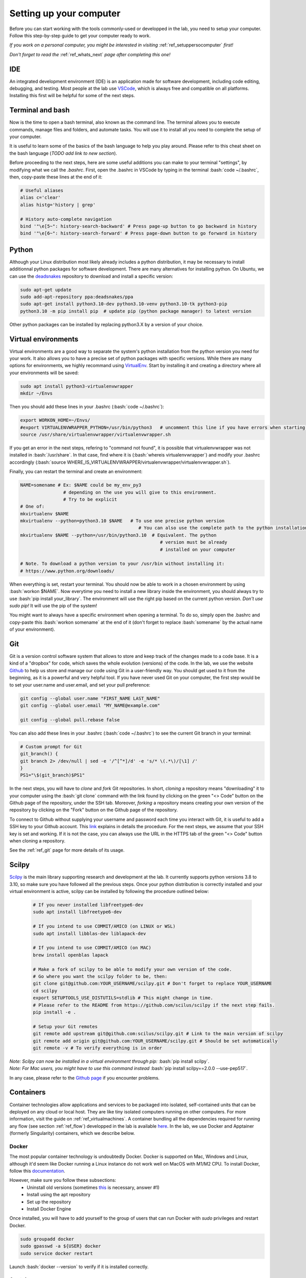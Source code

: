 .. _ref_setupcomputer:

.. role:: bash(code)
   :language: bash

Setting up your computer
========================

Before you can start working with the tools commonly-used or developped in the lab, you need to setup your computer. Follow this step-by-step guide to get your computer ready to work. 

*If you work on a personal computer, you might be interested in visiting* :ref:`ref_setuppersocomputer` *first!*

*Don't forget to read the* :ref:`ref_whats_next` *page after completing this one!*

IDE
"""

An integrated development environment (IDE) is an application made for software development, including code editing, debugging, and testing. Most people at the lab use `VSCode <https://code.visualstudio.com/download>`_, which is always free and compatible on all platforms. Installing this first will be helpful for some of the next steps.

Terminal and bash
"""""""""""""""""

Now is the time to open a bash terminal, also known as the command line. The terminal allows you to execute commands, manage files and folders, and automate tasks. You will use it to install all you need to complete the setup of your computer.

It is useful to learn some of the basics of the bash language to help you play around. Please refer to this cheat sheet on the bash language (*TODO add link to new section*).

Before proceeding to the next steps, here are some useful additions you can make to your terminal "settings", by modifying what we call the *.bashrc*. First, open the .bashrc in VSCode by typing in the terminal :bash:`code ~/.bashrc`, then, copy-paste these lines at the end of it:

.. code-block:: bash

    # Useful aliases
    alias c='clear'
    alias histg='history | grep'

    # History auto-complete navigation
    bind '"\e[5~": history-search-backward' # Press page-up button to go backward in history
    bind '"\e[6~": history-search-forward' # Press page-down button to go forward in history

Python
""""""

Although your Linux distribution most likely already includes a python distribution, it may be necessary to install additionnal python packages for software development. There are many alternatives for installing python. On Ubuntu, we can use the `deadsnakes <https://launchpad.net/~deadsnakes/+archive/ubuntu/ppa>`_ repository to download and install a specific version:

.. code-block:: bash

        sudo apt-get update
        sudo add-apt-repository ppa:deadsnakes/ppa
        sudo apt-get install python3.10-dev python3.10-venv python3.10-tk python3-pip
        python3.10 -m pip install pip  # update pip (python package manager) to latest version

Other python packages can be installed by replacing python3.X by a version of your choice.

Virtual environments
""""""""""""""""""""

Virtual environments are a good way to separate the system's python installation from the python version you need for your work. It also allows you to have a precise set of python packages with specific versions. While there are many options for environments, we highly recommand using `VirtualEnv <https://virtualenv.pypa.io/en/latest/>`_. Start by installing it and creating a directory where all your environments will be saved:

.. code-block:: bash

    sudo apt install python3-virtualenvwrapper
    mkdir ~/Envs

Then you should add these lines in your .bashrc (:bash:`code ~/.bashrc`):

.. code-block:: bash

    export WORKON_HOME=~/Envs/
    #export VIRTUALENVWRAPPER_PYTHON=/usr/bin/python3   # uncomment this line if you have errors when starting your terminal (next step)
    source /usr/share/virtualenvwrapper/virtualenvwrapper.sh

If you get an error in the next steps, refering to "command not found", it is possible that virtualenvwrapper was not installed in :bash:`/usr/share`. In that case, find where it is (:bash:`whereis virtualenvwrapper`) and modify your .bashrc accordingly (:bash:`source WHERE_IS_VIRTUALENVWRAPPER/virtualenvwrapper/virtualenvwrapper.sh`).

Finally, you can restart the terminal and create an environment:

.. code-block:: bash

    NAME=somename # Ex: $NAME could be my_env_py3
                    # depending on the use you will give to this environment.
                    # Try to be explicit
    # One of:
    mkvirtualenv $NAME
    mkvirtualenv --python=python3.10 $NAME   # To use one precise python version
                                                # You can also use the complete path to the python installation
    mkvirtualenv $NAME --python=/usr/bin/python3.10  # Equivalent. The python
                                                        # version must be already
                                                        # installed on your computer

    # Note. To download a python version to your /usr/bin without installing it:
    # https://www.python.org/downloads/

When everything is set, restart your terminal. You should now be able to work in a chosen environment by using :bash:`workon $NAME`. Now everytime you need to install a new library inside the environment, you should always try to use :bash:`pip install your_library`. The environment will use the right pip based on the current python version. *Don't use sudo pip!* It will use the pip of the system!

You might want to always have a specific environment when opening a terminal. To do so, simply open the .bashrc and copy-paste this :bash:`workon somename` at the end of it (don't forget to replace :bash:`somename` by the actual name of your environment).

Git
"""

Git is a version control software system that allows to store and keep track of the changes made to a code base. It is a kind of a "dropbox" for code, which saves the whole evolution (versions) of the code. In the lab, we use the website `Github <https://github.com/>`_ to help us store and manage our code using Git in a user-friendly way. You should get used to it from the beginning, as it is a powerful and very helpful tool. If you have never used Git on your computer, the first step would be to set your user.name and user.email, and set your pull preference:

.. code-block:: bash

    git config --global user.name "FIRST_NAME LAST_NAME"
    git config --global user.email "MY_NAME@example.com"

    git config --global pull.rebase false

You can also add these lines in your .bashrc (:bash:`code ~/.bashrc`) to see the current Git branch in your terminal:

.. code-block:: bash

    # Custom prompt for Git 
    git_branch() {
    git branch 2> /dev/null | sed -e '/^[^*]/d' -e 's/* \(.*\)/[\1] /'
    }
    PS1="\$(git_branch)$PS1"

In the next steps, you will have to *clone* and *fork* Git repositories. In short, *cloning* a repository means "downloading" it to your computer using the :bash:`git clone` command with the link found by clicking on the green "<> Code" button on the Github page of the repository, under the SSH tab. Moreover, *forking* a repository means creating your own version of the repository by clicking on the "Fork" button on the Github page of the repository.

To connect to Github without supplying your username and password each time you interact with Git, it is useful to add a SSH key to your Github account. This `link <https://docs.github.com/en/authentication/connecting-to-github-with-ssh/adding-a-new-ssh-key-to-your-github-account?platform=linux>`_ explains in details the procedure. For the next steps, we assume that your SSH key is set and working. If it is not the case, you can always use the URL in the HTTPS tab of the green "<> Code" button when cloning a repository.

See the :ref:`ref_git` page for more details of its usage.

Scilpy
""""""

`Scilpy <https://github.com/scilus/scilpy>`_ is the main library supporting research and development at the lab. It currently supports python versions 3.8 to 3.10, so make sure you have followed all the previous steps. Once your python distribution is correctly installed and your virtual environment is active, scilpy can be installed by following the procedure outlined below:

    .. code-block:: bash

        # If you never installed libfreetype6-dev
        sudo apt install libfreetype6-dev

        # If you intend to use COMMIT/AMICO (on LINUX or WSL)
        sudo apt install libblas-dev liblapack-dev

        # If you intend to use COMMIT/AMICO (on MAC)
        brew install openblas lapack

        # Make a fork of scilpy to be able to modify your own version of the code.
        # Go where you want the scilpy folder to be, then:
        git clone git@github.com:YOUR_USERNAME/scilpy.git # Don't forget to replace YOUR_USERNAME
        cd scilpy
        export SETUPTOOLS_USE_DISTUTILS=stdlib # This might change in time.
        # Please refer to the README from https://github.com/scilus/scilpy if the next step fails.
        pip install -e .

        # Setup your Git remotes
        git remote add upstream git@github.com:scilus/scilpy.git # Link to the main version of scilpy
        git remote add origin git@github.com:YOUR_USERNAME/scilpy.git # Should be set automatically
        git remote -v # To verify everything is in order

| *Note: Scilpy can now be installed in a virtual environment through pip:* :bash:`pip install scilpy`.
| *Note: For Mac users, you might have to use this command instead* :bash:`pip install scilpy==2.0.0 --use-pep517`.


In any case, please refer to the `Github page <https://github.com/scilus/scilpy>`__ if you encounter problems.

.. _ref_containers:

Containers
""""""""""

Container technologies allow applications and services to be packaged into isolated, self-contained units that can be deployed on any cloud or local host. They are like tiny isolated computers running on other computers. For more information, visit the guide on :ref:`ref_virtualmachines`. A container bundling all the dependencies required for running any flow (see section :ref:`ref_flow`) developped in the lab is available `here <https://hub.docker.com/r/scilus/scilus>`__. In the lab, we use Docker and Apptainer (formerly Singularity) containers, which we describe below.

Docker
------
The most popular container technology is undoubtedly Docker. Docker is supported on Mac, Windows and Linux, although it'd seem like Docker running a Linux instance do not work well on MacOS with M1/M2 CPU. To install Docker, follow this `documentation <https://docs.docker.com/engine/install/ubuntu>`__.

However, make sure you follow these subsections:
    - Uninstall old versions (sometimes `this <https://askubuntu.com/questions/935569/how-to-completely-uninstall-docker>`__ is necessary, answer #1)
    - Install using the apt repository 
    - Set up the repository
    - Install Docker Engine

Once installed, you will have to add yourself to the group of users that can run Docker with *sudo* privileges and restart Docker.

.. code-block:: bash

    sudo groupadd docker
    sudo gpasswd -a ${USER} docker
    sudo service docker restart

Launch :bash:`docker --version` to verify if it is installed correctly.

Apptainer
---------

Apptainer (formerly Singularity) is an alternative to Docker. Docker requires root privileges and, as such, is not available on High Performance Computers from the Digital Alliance of Canada (see :ref:`ref_highperfcomputer`). However, Apptainer containers can run without elevated privileges or root access. Apptainer is particularly useful for saving a Docker container to a file which is then useable in High performance computers, without root privileges.

The steps for installing Apptainer on Ubuntu are given below. **Do not try to install on MacOS!** To use on Digital Alliance of Canada clusters, refer instead to section :ref:`ref_highperfcomputer`.

.. code-block:: bash

    sudo apt update
    sudo apt install -y software-properties-common
    sudo add-apt-repository -y ppa:apptainer/ppa
    sudo apt update
    sudo apt install -y apptainer

Additional information can be found on the `official documentation <https://apptainer.org/docs/admin/main/installation.html#install-ubuntu-packages>`__.

Finally, launch :bash:`apptainer --version` to verify if it is installed correctly.


Nextflow
""""""""

Nextflow is an open-source pipelining tool that makes processing massive datasets and building workflows somewhat easy. We use it in the lab to run our various :ref:`ref_flow`.

Nextflow can be used on Linux, MacOS and WSL (Windows). It requires Bash 3.2 (or later) and Java 11 (or later, up to 20) to be installed. To find your Java version, use :bash:`java -version`. If it is not satisfying the requirement, follow these steps in a terminal:

.. code-block:: bash

    # Install SDKMAN
    curl -s https://get.sdkman.io | bash

    # Open a new terminal
    sdk install java 17.0.10-tem
    
    # Confirm that everything is alright
    java -version


It is common to explicitely tell Nextflow where Java is. Use this command: :bash:`readlink -f \`which javac\` | sed "s:/bin/javac::"` to get the full path. Then, add this line to your .bashrc: :bash:`export JAVA_HOME=/PATH/FOR/JAVA/YOU/JUST/GOT`

Now you can install Nextflow by opening a terminal and executing the following lines in a directory of your choice (likely next to the rest of your tools):

.. code-block:: bash

    # Don't forget to be in your chosen directory
    curl -s https://get.nextflow.io | bash
    chmod +x nextflow

    # Confirm that Nextflow is installed correctly
    ./nextflow info

    # Change the Nextflow version to v21.12.1 (required for our flows)
    echo 'export NXF_VER=21.12.1-edge' >> ~/.bashrc

    # To execute Nextflow from anywhere, we add the current directory to PATH in your .bashrc
    echo 'export PATH=$PATH:'$(pwd) >> ~/.bashrc

    # Apply the changes to .bashrc
    source ~/.bashrc

    # Test Nextflow
    nextflow run hello

.. _ref_highperfcomputer:

High performance computers
""""""""""""""""""""""""""

The first use of a computing platform can be tricky but you'll get used to it. Here we explain how to get started on Beluga, one of the high performance computers (HPC) of the Digital Research Alliance of Canada (formerly Compute Canada). 

Connect to Beluga via ssh with :bash:`ssh USER@beluga.computecanada.ca`.

On your first visit, you will probably want to edit your .bashrc with your preferences. Since VSCode will not be available, you will have to use an editor built in the terminal like Nano (:bash:`nano ~/.bashrc`) or Vim (:bash:`vim ~/.bashrc`). Please refer to the :ref:`ref_linux` if you don't know these tools.

Everytime you log in Beluga, you will need to load the modules necessary for your needs (scilpy, tractoflow, etc). Here are the modules currently needed for running Nextflow pipelines:

.. code-block:: bash

    module load StdEnv/2020
    module load nextflow/21.10.3
    module load apptainer/1.1.8

However, if you want to install scilpy, open a new session and follow these steps:

.. code-block:: bash

    module load StdEnv/2023 python/3.10 vtk
    virtualenv --no-download --clear ~/Envs/scilpy && source ~/Envs/scilpy/bin/activate
    pip install --no-index --upgrade pip
    # Go where you want to clone scilpy
    git clone https://github.com/scilus/scilpy.git
    cd scilpy

Then, you need to comment these lines in requirements.txt:

.. code-block:: bash

    #dvc==3.48.*
    #dvc-http==2.32.*

Finally, you can pip install scilpy with:

.. code-block:: bash

    pip install -e .

In the future, you will need to follow these steps to work with scilpy after opening a new session:

.. code-block:: bash

    module load StdEnv/2023 python/3.10 vtk
    source ~/Envs/scilpy/bin/activate

*Tip*: Right before commenting the lines in requirements.txt, you could choose a precise release of scilpy instead of the master, for example with the 2.0.2 release:

.. code-block:: bash

    git checkout tags/2.0.2 -b latest_release


Note that it is currently not possible to work with both scilpy and Nextflow on the same session, as they require different module versions. If you need both these packages at the same time, you might want to consider using :ref:`ref_containers`.

Please see the (:ref:`ref_heavy_computing`) tab for more information about the usage of such resources. If your goal is to use the computing platform to run Tractoflow, you will find instructions on the :ref:`ref_tractoflow` page.

.. _ref_mi_brain:

MI-Brain
""""""""

MI-Brain is a Diffusion MRI and Tractography visualization software designed to help medical professionals and researchers look and explore their data. It provides many features and tools for processing and visualizing tractograms.
The software was created by `IMEKA <https://imeka.ca/>`_ (a Sherbrooke company for diffusion MRI analysis co-founded by Maxime Descoteaux & Pierre-Marc Jodoin).

.. figure:: /images/intro_to_software_mi_brain.png
    :scale: 25 %
    :align: center

    MI-Brain facilitates bundle segmentation and basic image/mask operations.

Installation
------------

To install it (it might already be installed on a lab computer), follow these instructions depending on your OS, or refer to the `FAQ <https://github.com/imeka/mi-brain/wiki/FAQ#how-to-install>`_.

    **On Linux**
        * Download the Linux version of MI-Brain `here <https://github.com/imeka/mi-brain/releases>`_.
        * In a terminal, extract the .tar.gz release archive using :bash:`tar -xvzf NAME_OF_THE_FILE.tar.gz -C DIRECTORY_TO_PUT_MI_BRAIN`.
        * Add this to your .bashrc (you can change the name of the alias to your liking): :bash:`alias mibrain="bash DIRECTORY_TO_PUT_MI_BRAIN/MI-Brain.sh"`.
        * You can now open MI-Brain by typing :bash:`mibrain` in the terminal and pressing enter.
    
    **On MacOS**
        * Download the MacOS version of MI-Brain `here <https://github.com/imeka/mi-brain/releases>`_.
        * Open the .dmg file and drag the MI-Brain icon in the Application folder.

    **On Windows**
        * Download the Windows version of MI-Brain `here <https://github.com/imeka/mi-brain/releases>`_, along with the file named "vc_redist.x64.exe.zip".
        * Double-click on the "vc_redist.x64.exe" executable inside "vc_redist.x64.exe.zip" to install Microsoft Visual C++ 2015 Redistributable.
        * Double-click on the MI-Brain executable and follow the instructions.

Useful Commands
---------------

Make sure to read the `wiki <https://github.com/imeka/mi-brain/wiki>`__ and watch the `videos <https://www.youtube.com/playlist?list=PLfVC14bBRTsVHzuWqfzrPp3MtYfPETDgu>`_ for useful tips and tricks.

If you are heavily using MI-Brain in your research, please cite this `conference abstract <https://www.researchgate.net/publication/312190253_MI-Brain_a_software_to_handle_tractograms_and_perform_interactive_virtual_dissection>`_:

    *Rheault, F., Houde, J-C., Goyette, N., Morency, F., Descoteaux, M., MI-Brain, a software to handle tractograms and perform interactive virtual dissection, ISMRM Diffusion study group workshop, Lisbon, 2016*
